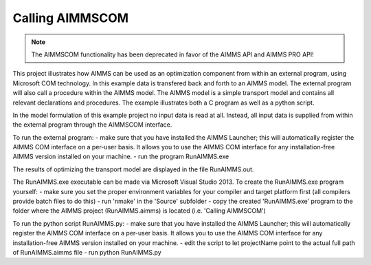 Calling AIMMSCOM
================
.. meta::
   :keywords: AIMMSCOM
   :description: This project illustrates how AIMMS can be used as an optimization component from within an external program, using Microsoft COM technology. 


.. note:: The AIMMSCOM functionality has been deprecated in favor of the AIMMS API and AIMMS PRO API!

This project illustrates how AIMMS can be used as an optimization component from within an external program, using Microsoft COM technology. In this example data is transfered back and forth to an AIMMS model. The external program will also call a procedure within the AIMMS model. The AIMMS model is a simple transport model and contains all relevant declarations and procedures. The example illustrates both a C program as well as a python script. 

In the model formulation of this example project no input data is read at all. Instead, all input data is supplied from within the external program through the AIMMSCOM interface.

To run the external program:
- make sure that you have installed the AIMMS Launcher; this will automatically register the AIMMS COM interface on a per-user basis. It allows you to use the AIMMS COM interface for any installation-free AIMMS version installed on your machine.
- run the program RunAIMMS.exe

The results of optimizing the transport model are displayed in the file RunAIMMS.out.

The RunAIMMS.exe executable can be made via Microsoft Visual Studio 2013. To create the RunAIMMS.exe program yourself:
- make sure you set the proper environment variables for your compiler and target platform first (all compilers provide batch files to do this)
- run 'nmake' in the 'Source' subfolder
- copy the created 'RunAIMMS.exe' program to the folder where the AIMMS project (RunAIMMS.aimms) is located (i.e. 'Calling AIMMSCOM')

To run the python script RunAIMMS.py:
- make sure that you have installed the AIMMS Launcher; this will automatically register the AIMMS COM interface on a per-user basis. It allows you to use the AIMMS COM interface for any installation-free AIMMS version installed on your machine.
- edit the script to let projectName point to the actual full path of RunAIMMS.aimms file
- run python RunAIMMS.py
